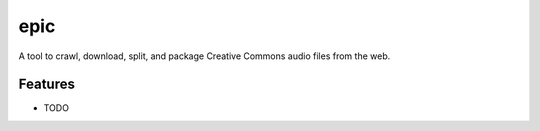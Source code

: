=============================
epic
=============================

.. image:: https://badge.fury.io/py/epic.png
    :target: http://badge.fury.io/py/epic

.. image:: https://travis-ci.org/ajw0100/epic.png?branch=master
    :target: https://travis-ci.org/ajw0100/epic

.. image:: https://pypip.in/d/epic/badge.png
    :target: https://pypi.python.org/pypi/epic


A tool to crawl, download, split, and package Creative Commons audio files from the web.


Features
--------

* TODO

